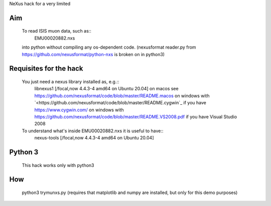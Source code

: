NeXus hack for a very limited 

Aim
===
  To read ISIS muon data, such as:: 
     EMU00020882.nxs 
     
  into python without compiling any os-dependent code.
  (nexusformat reader.py from `<https://github.com/nexusformat/python-nxs>`_ is broken on in python3)

Requisites for the hack
=======================
  You just need a nexus library installed as, e.g.:: 
     libnexus1         [/focal,now 4.4.3-4 amd64 on Ubuntu 20.04]
     on macos   see `<https://github.com/nexusformat/code/blob/master/README.macos>`_
     on windows with `<https://github.com/nexusformat/code/blob/master/README.cygwin`_ if you have `<https://www.cygwin.com/>`_
     on windows with `<https://github.com/nexusformat/code/blob/master/README.VS2008.pdf>`_ if you have Visual Studio 2008
  
  To understand what's inside EMU00020882.nxs it is useful to have::
     nexus-tools       [/focal,now 4.4.3-4 amd64 on Ubuntu 20.04]
  
Python 3
========
  This hack works only with python3
  
How
===
  python3 trymunxs.py
  (requires that matplotlib and numpy are installed, but only for this demo purposes)
